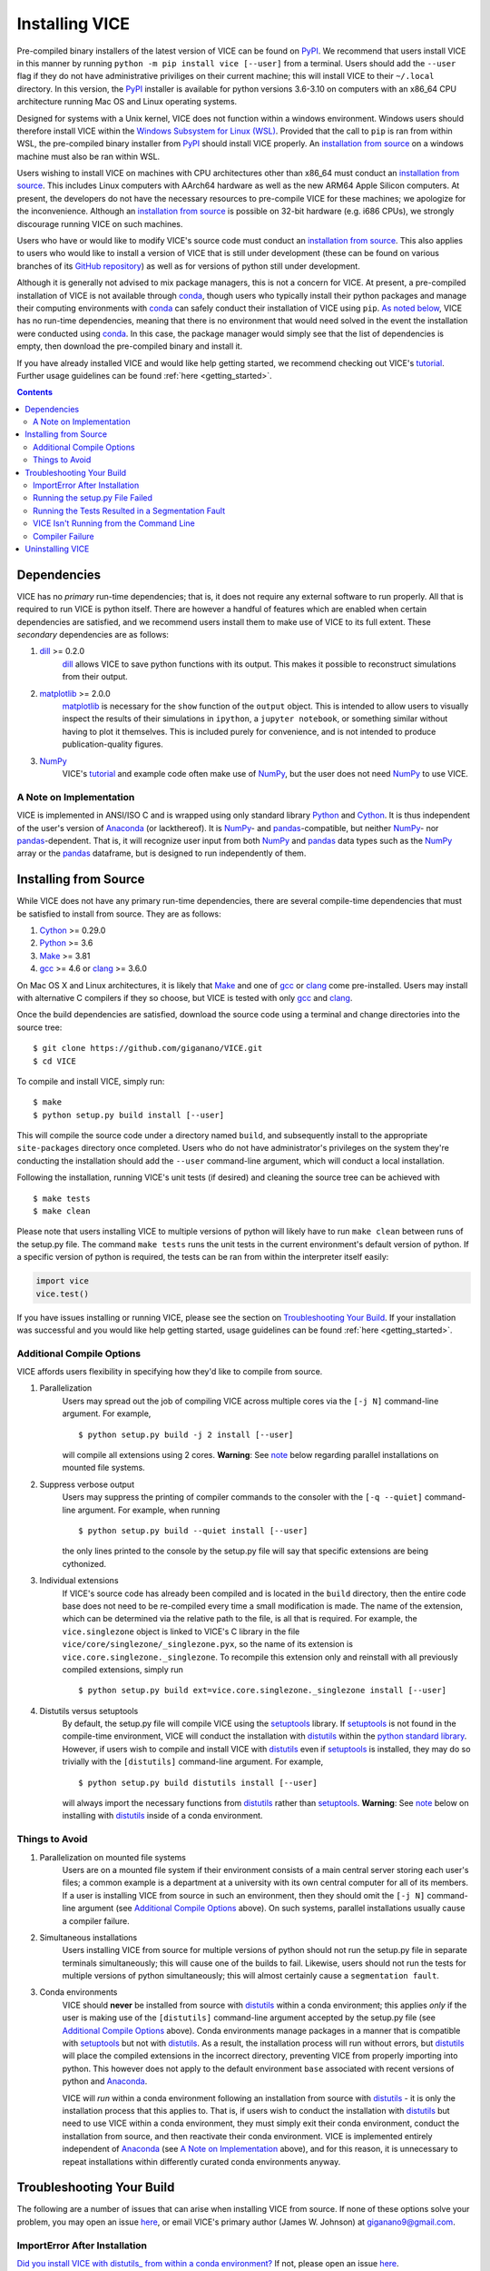 
Installing VICE
+++++++++++++++

Pre-compiled binary installers of the latest version of VICE can be found on
PyPI_.
We recommend that users install VICE in this manner by running
``python -m pip install vice [--user]`` from a terminal.
Users should add the ``--user`` flag if they do not have administrative
priviliges on their current machine; this will install VICE to their
``~/.local`` directory.
In this version, the PyPI_ installer is available for python versions 3.6-3.10
on computers with an x86_64 CPU architecture running Mac OS and Linux operating
systems.

.. _PyPI: https://pypi.org/project/vice/

Designed for systems with a Unix kernel, VICE does not function within a
windows environment.
Windows users should therefore install VICE within the
`Windows Subsystem for Linux (WSL)`__.
Provided that the call to ``pip`` is ran from within WSL, the pre-compiled
binary installer from PyPI_ should install VICE properly.
An `installation from source`__ on a windows machine must also be ran within
WSL.

__ WSL_
__ `Installing from Source`_
.. _WSL: https://docs.microsoft.com/en-us/windows/wsl/install-win10

Users wishing to install VICE on machines with CPU architectures other than
x86_64 must conduct an `installation from source`__.
This includes Linux computers with AArch64 hardware as well as the new ARM64
Apple Silicon computers.
At present, the developers do not have the necessary resources to pre-compile
VICE for these machines; we apologize for the inconvenience.
Although an `installation from source`__ is possible on 32-bit hardware (e.g.
i686 CPUs), we strongly discourage running VICE on such machines.

__ `Installing from Source`_
__ `Installing from Source`_

Users who have or would like to modify VICE's source code must conduct an
`installation from source`__.
This also applies to users who would like to install a version of VICE that
is still under development (these can be found on various branches of its
`GitHub repository`__) as well as for versions of python still under
development.

__ `Installing from Source`_
__ repo_
.. _repo: https://github.com/giganano/VICE.git

Although it is generally not advised to mix package managers, this is not a
concern for VICE.
At present, a pre-compiled installation of VICE is not available through
conda_, though users who typically install their python packages and manage
their computing environments with conda_ can safely conduct their installation
of VICE using ``pip``.
`As noted below`__, VICE has no run-time dependencies, meaning that there is
no environment that would need solved in the event the installation were
conducted using conda_.
In this case, the package manager would simply see that the list of
dependencies is empty, then download the pre-compiled binary and install it.

__ `Dependencies`_
.. _conda: https://docs.conda.io/en/latest/

If you have already installed VICE and would like help getting started, we
recommend checking out VICE's tutorial_.
Further usage guidelines can be found :ref:`here <getting_started>`.

.. _tutorial: https://github.com/giganano/VICE/blob/master/examples/QuickStartTutorial.ipynb

.. Contents::

Dependencies
============
VICE has no *primary* run-time dependencies; that is, it does not require any
external software to run properly.
All that is required to run VICE is python itself.
There are however a handful of features which are enabled when certain
dependencies are satisfied, and we recommend users install them to make use of
VICE to its full extent.
These *secondary* dependencies are as follows:

1. dill_ >= 0.2.0
	dill_ allows VICE to save python functions with its output. This makes it
	possible to reconstruct simulations from their output.

2. matplotlib_ >= 2.0.0
	matplotlib_ is necessary for the ``show`` function of the ``output``
	object. This is intended to allow users to visually inspect the results of
	their simulations in ``ipython``, a ``jupyter notebook``, or something
	similar without having to plot it themselves. This is included purely for
	convenience, and is not intended to produce publication-quality figures.

3. NumPy_
	VICE's tutorial_ and example code often make use of NumPy_, but the user
	does not need NumPy_ to use VICE.

.. _dill: https://pypi.org/project/dill/
.. _matplotlib: https://pypi.org/project/matplotlib/
.. _NumPy: https://pypi.org/project/numpy/

A Note on Implementation
------------------------
VICE is implemented in ANSI/ISO C and is wrapped using only standard library
Python_ and Cython_. It is thus independent of the user's version of Anaconda_
(or lackthereof). It is NumPy_- and pandas_-compatible, but neither NumPy_-
nor pandas_-dependent. That is, it will recognize user input from both NumPy_
and pandas_ data types such as the NumPy_ array or the pandas_ dataframe, but
is designed to run independently of them.

.. _Anaconda: https://www.anaconda.com/
.. _pandas: https://pypi.org/project/pandas/


Installing from Source
======================
While VICE does not have any primary run-time dependencies, there are several
compile-time dependencies that must be satisfied to install from source. They
are as follows:

1. Cython_ >= 0.29.0

2. Python_ >= 3.6

3. Make_ >= 3.81

4. gcc_ >= 4.6 or clang_ >= 3.6.0

On Mac OS X and Linux architectures, it is likely that Make_ and one of gcc_
or clang_ come pre-installed. Users may install with alternative C compilers
if they so choose, but VICE is tested with only gcc_ and clang_.

.. _Cython: https://pypi.org/project/Cython/
.. _Python: https://www.python.org/downloads/
.. _Make: https://www.gnu.org/software/make/
.. _gcc: https://gcc.gnu.org/
.. _clang: https://clang.llvm.org/get_started.html

Once the build dependencies are satisfied, download the source code
using a terminal and change directories into the source tree:

::

	$ git clone https://github.com/giganano/VICE.git
	$ cd VICE

To compile and install VICE, simply run:

::

	$ make
	$ python setup.py build install [--user]

This will compile the source code under a directory named ``build``, and
subsequently install to the appropriate ``site-packages`` directory once
completed.
Users who do not have administrator's privileges on the system they're
conducting the installation should add the ``--user`` command-line argument,
which will conduct a local installation.

Following the installation, running VICE's unit tests (if desired) and
cleaning the source tree can be achieved with

::

	$ make tests
	$ make clean

Please note that users installing VICE to multiple versions of python will
likely have to run ``make clean`` between runs of the setup.py file.
The command ``make tests`` runs the unit tests in the current environment's
default version of python.
If a specific version of python is required, the tests can be ran from
within the interpreter itself easily:

.. code:: python

	import vice
	vice.test()

If you have issues installing or running VICE, please see the section on
`Troubleshooting Your Build`_. If your installation was successful and you
would like help getting started, usage guidelines can be found
:ref:`here <getting_started>`.


Additional Compile Options
--------------------------
VICE affords users flexibility in specifying how they'd like to compile from
source.

1. Parallelization
	Users may spread out the job of compiling VICE across multiple cores via
	the ``[-j N]`` command-line argument.
	For example,

	::

		$ python setup.py build -j 2 install [--user]

	will compile all extensions using 2 cores.
	**Warning**: See `note`__ below regarding parallel installations on
	mounted file systems.

2. Suppress verbose output
	Users may suppress the printing of compiler commands to the consoler with
	the ``[-q --quiet]`` command-line argument.
	For example, when running

	::

		$ python setup.py build --quiet install [--user]

	the only lines printed to the console by the setup.py file will say that
	specific extensions are being cythonized.

3. Individual extensions
	If VICE's source code has already been compiled and is located in the
	``build`` directory, then the entire code base does not need to be
	re-compiled every time a small modification is made.
	The name of the extension, which can be determined via the relative path
	to the file, is all that is required.
	For example, the ``vice.singlezone`` object is linked to VICE's C library
	in the file ``vice/core/singlezone/_singlezone.pyx``, so the name of its
	extension is ``vice.core.singlezone._singlezone``.
	To recompile this extension only and reinstall with all previously
	compiled extensions, simply run

	::

		$ python setup.py build ext=vice.core.singlezone._singlezone install [--user]

4. Distutils versus setuptools
	By default, the setup.py file will compile VICE using the setuptools_
	library.
	If setuptools_ is not found in the compile-time environment, VICE will
	conduct the installation with distutils_ within the
	`python standard library`__.
	However, if users wish to compile and install VICE with distutils_ even if
	setuptools_ is installed, they may do so trivially with the
	``[distutils]`` command-line argument.
	For example,

	::

		$ python setup.py build distutils install [--user]

	will always import the necessary functions from distutils_ rather than
	setuptools_.
	**Warning**: See `note`__ below on installing with distutils_ inside of a
	conda environment.

__ mounted_note_
__ stdlib_
__ condanote_

.. _setuptools: https://setuptools.readthedocs.io/en/latest/
.. _distutils: https://docs.python.org/3/library/distutils.html
.. _stdlib: https://docs.python.org/3/library/
	


Things to Avoid
---------------

.. _mounted_note:

1. Parallelization on mounted file systems
	Users are on a mounted file system if their environment consists of a main
	central server storing each user's files; a common example is a department
	at a university with its own central computer for all of its members.
	If a user is installing VICE from source in such an environment, then they
	should omit the ``[-j N]`` command-line argument (see
	`Additional Compile Options`_ above).
	On such systems, parallel installations usually cause a compiler failure.

.. _simultaneous_note:

2. Simultaneous installations
	Users installing VICE from source for multiple versions of python should
	not run the setup.py file in separate terminals simultaneously; this will
	cause one of the builds to fail.
	Likewise, users should not run the tests for multiple versions of python
	simultaneously; this will almost certainly cause a ``segmentation fault``.

.. _condanote:

3. Conda environments
	VICE should **never** be installed from source with distutils_ within a
	conda environment; this applies *only* if the user is making use of the
	``[distutils]`` command-line argument accepted by the setup.py file
	(see `Additional Compile Options`_ above).
	Conda environments manage packages in a manner that is compatible with
	setuptools_ but not with distutils_.
	As a result, the installation process will run without errors, but
	distutils_ will place the compiled extensions in the incorrect directory,
	preventing VICE from properly importing into python.
	This however does not apply to the default environment ``base`` associated
	with recent versions of python and Anaconda_.

	VICE will *run* within a conda environment following an installation from
	source with distutils_ - it is only the installation process that this
	applies to.
	That is, if users wish to conduct the installation with distutils_ but
	need to use VICE within a conda environment, they must simply exit their
	conda environment, conduct the installation from source, and then
	reactivate their conda environment.
	VICE is implemented entirely independent of Anaconda_ (see
	`A Note on Implementation`_ above), and for this reason, it is unnecessary
	to repeat installations within differently curated conda environments
	anyway.


Troubleshooting Your Build
==========================
The following are a number of issues that can arise when installing VICE from
source. If none of these options solve your problem, you may open an issue
`here`__, or email VICE's primary author (James W. Johnson) at
giganano9@gmail.com.

__ issues_

ImportError After Installation
------------------------------
`Did you install VICE with distutils_ from within a conda environment?`__
If not, please open an issue `here`__.

__ condanote_
.. _issues: https://github.com/giganano/VICE/issues
__ issues_


Running the setup.py File Failed
--------------------------------
`Did you run it for multiple versions of python simultaneously?`__
Alternatively,
`did you run a parallelized installation on a mounted file system?`__
If neither is the case, please open an issue `here`__.

__ mounted_note_
__ simultaneous_note_
__ issues_


Running the Tests Resulted in a Segmentation Fault
--------------------------------------------------
`Did you run the tests for multiple versions of python simultaneously?`__
If not, please open an issue `here`__.

__ simultaneous_note_
__ issues_


VICE Isn't Running from the Command Line
----------------------------------------
If ``vice`` doesn't run from the terminal after installing, first check that
``python3 -m vice`` runs; the two have the same functionality. If neither
work, then it's likely there was an issue with the installation, and we
recommend rerunning the install process, making sure that the instructions are
followed as closely as possible. If this still does not work, please open an
issue `here`__.

__ issues_

If ``python3 -m vice`` works, but ``vice`` does not, then it's likely that
that command line entry was copied to a directory not on your ``PATH``. The
simplest patch for this issue is to create an alias for ``vice`` mapping it to
the longer command. This can be done by adding the following line to your
``~/.bash_profile``:

::

	alias vice="python3 -m vice"

Then either run ``source ~/.bash_profile`` or restart your terminal for the
alias to take effect.

Alternatively, the proper file can simply be copied to any given directory in
your computer. If this directory is not on your ``PATH``, then your ``PATH``
must be modified to contain this file's new location. For example:

::

	$ cp ./bin/vice ~/.local/bin

This will place the command line entry in the ``~/.local/bin/`` directory,
which can be permanently added to your path by adding

::

	export PATH=$HOME/.local/bin:$PATH

to your ``~/.bash_profile``. As with the alias solution, this will require
either running ``source ~/.bash_profile`` or restarting your terminal to
take effect.

**Note**: If you have installed VICE with the ``--user`` option, it is likely
that VICE has automatically made the above modification to your ``PATH``, and
that either running ``source ~/.bash_profile`` or restarting your terminal is
all that is required after copying the file to ``~/.local/bin``. If you have
copied the file to a different directory, VICE will not have added that file
to your ``PATH``.

More information on modifying your PATH can be found `here`__.

If this does not fix the issue, please open an issue `here`__.

.. _pathvariables: https://unix.stackexchange.com/questions/26047/how-to-correctly-add-a-path-to-path
__ pathvariables_
__ issues_

An alternative workaround to this issue is to create an alias for ``vice`` by
adding the following line to


Compiler Failure
----------------
This is usually an indication that the build should not be ran on multiple
cores, which `is usually the case on a mounted file system`__.
First run ``make clean``, and subsequently ``make``. Then replace your
previous command to run the setup.py file with:

::

	$ python setup.py build install [--user] [--quiet]

If you were not installing VICE on multiple cores to begin with, try
installing without the ``build`` directive:

::

	$ python setup.py install [--user] [--quiet]

If neither of these recommendations fix your problem, please open an issue
`here`__.

__ mounted_note_
__ issues_

Uninstalling VICE
=================
If you have installed VICE from PyPI_, it can be uninstalled from the terminal
via ``pip uninstall vice``. When prompted, simply confirm that you would like
the files removed. If you have downloaded VICE's supplementary data for use
with the ``milkyway`` object, it is recommended that you remove these files
first by running

.. code:: python

	import vice
	vice.toolkit.hydrodisk.data._h277_remove()

before the ``pip uninstall vice`` command.

If you have installed from source, uninstalling requires a couple of steps.
First, you must find the path to the directory that it was installed to. This
can be done by launching python and running the following two lines:

.. code:: python

	import vice
	print(vice.__path__)

Note that there are *four* underscores in total: two each before and after
``path``. This will print a single-element list containing a string denoting
the name of the directory holding VICE's compiled extensions, of the format
``/path/to/install/dir/vice``. Change into this directory, and remove the
VICE tree:

::

	$ cd /path/to/install/dir/
	$ rm -rf vice/

Then, check the remaining contents for an ``egg``. This will likely be of the
format ``vice-<version number>.egg-info``. Remove this directory as well:

::

	$ rm -rf vice-<version number>.egg-info

Finally, the command line entry must be removed. The full path to this script
can be found with the ``which`` command in the terminal:

::

	$ which vice

This will print the full path in the format ``/path/to/cmdline/entry/vice``.
Pass it to the ``rm`` command as well:

::

	$ rm -f /path/to/cmdline/entry/vice

If this process completed without any errors, then VICE was successfully
uninstalled. To double-check, rerunning ``which vice`` should now print
nothing, and attempting to import VICE into python should result in a
``ModuleNotFoundError``.

